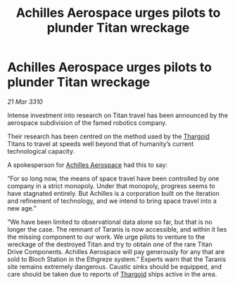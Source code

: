 :PROPERTIES:
:ID:       5a4ea429-1e5d-48fe-ae0a-711002056e1a
:END:
#+title: Achilles Aerospace urges pilots to plunder Titan wreckage
#+filetags: :galnet:

* Achilles Aerospace urges pilots to plunder Titan wreckage

/21 Mar 3310/

Intense investment into research on Titan travel has been announced by the aerospace subdivision of the famed robotics company. 

Their research has been centred on the method used by the [[id:09343513-2893-458e-a689-5865fdc32e0a][Thargoid]] Titans to travel at speeds well beyond that of humanity’s current technological capacity. 

A spokesperson for [[id:6ebf2d4f-85a9-4251-82c9-406c9c06b5a1][Achilles Aerospace]] had this to say: 

“For so long now, the means of space travel have been controlled by one company in a strict monopoly. Under that monopoly, progress seems to have stagnated entirely. But Achilles is a corporation built on the iteration and refinement of technology, and we intend to bring space travel into a new age.” 

“We have been limited to observational data alone so far, but that is no longer the case. The remnant of Taranis is now accessible, and within it lies the missing component to our work. We urge pilots to venture to the wreckage of the destroyed Titan and try to obtain one of the rare Titan Drive Components. Achilles Aerospace will pay generously for any that are sold to Bloch Station in the Ethgreze system.” Experts warn that the Taranis site remains extremely dangerous. Caustic sinks should be equipped, and care should be taken due to reports of [[id:09343513-2893-458e-a689-5865fdc32e0a][Thargoid]] ships active in the area.
